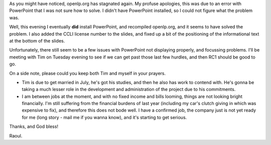 .. title: RC1 progress
.. slug: 2006/04/23/rc1-progress
.. date: 2006-04-23 22:04:01 UTC
.. tags:
.. description:

As you might have noticed, openlp.org has stagnated again. My profuse
apologies, this was due to an error with PowerPoint that I was not sure
how to solve. I didn't have PowerPoint installed, so I could not figure
what the problem was.

Well, this evening I eventually **did** install PowerPoint, and
recompiled openlp.org, and it seems to have solved the problem. I also
added the CCLI license number to the slides, and fixed up a bit of the
positioning of the informational text at the bottom of the slides.

Unfortunately, there still seem to be a few issues with PowerPoint not
displaying properly, and focussing problems. I'll be meeting with Tim on
Tuesday evening to see if we can get past those last few hurdles, and
then RC1 should be good to go.

On a side note, please could you keep both Tim and myself in your
prayers.

-  Tim is due to get married in July, he's got his studies, and then he
   also has work to contend with. He's gonna be taking a much lesser
   role in the development and administration of the project due to his
   commitments.
-  I am between jobs at the moment, and with no fixed income and bills
   looming, things are not looking bright financially. I'm still
   suffering from the financial burdens of last year (including my car's
   clutch giving in which was expensive to fix), and therefore this does
   not bode well. I have a confirmed job, the company just is not yet
   ready for me (long story - mail me if you wanna know), and it's
   starting to get serious.

Thanks, and God bless!

Raoul.
